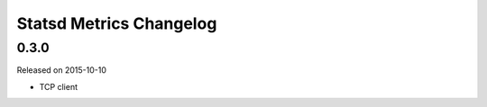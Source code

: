 ************************
Statsd Metrics Changelog
************************

0.3.0
-----
Released on 2015-10-10

* TCP client
